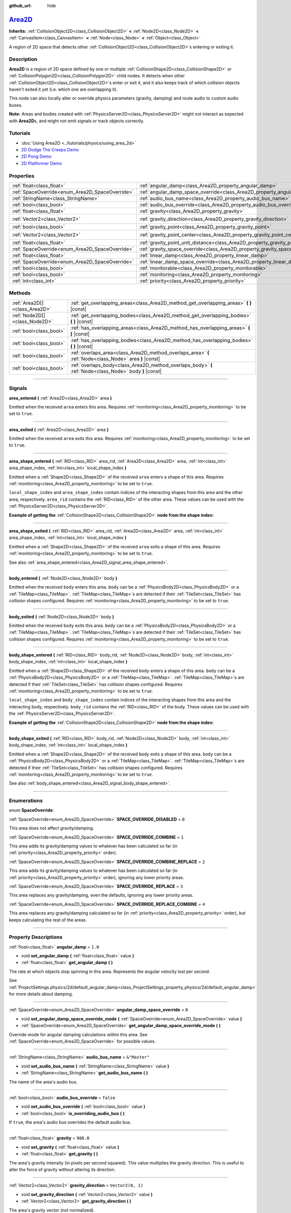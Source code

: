 :github_url: hide

.. DO NOT EDIT THIS FILE!!!
.. Generated automatically from Godot engine sources.
.. Generator: https://github.com/godotengine/godot/tree/master/doc/tools/make_rst.py.
.. XML source: https://github.com/godotengine/godot/tree/master/doc/classes/Area2D.xml.

.. _class_Area2D:

`Area2D <https://github.com/godotengine/godot/blob/master/scene/2d/area_2d.h#L37>`_
===================================================================================

**Inherits:** :ref:`CollisionObject2D<class_CollisionObject2D>` **<** :ref:`Node2D<class_Node2D>` **<** :ref:`CanvasItem<class_CanvasItem>` **<** :ref:`Node<class_Node>` **<** :ref:`Object<class_Object>`

A region of 2D space that detects other :ref:`CollisionObject2D<class_CollisionObject2D>`\ s entering or exiting it.

.. rst-class:: classref-introduction-group

Description
-----------

**Area2D** is a region of 2D space defined by one or multiple :ref:`CollisionShape2D<class_CollisionShape2D>` or :ref:`CollisionPolygon2D<class_CollisionPolygon2D>` child nodes. It detects when other :ref:`CollisionObject2D<class_CollisionObject2D>`\ s enter or exit it, and it also keeps track of which collision objects haven't exited it yet (i.e. which one are overlapping it).

This node can also locally alter or override physics parameters (gravity, damping) and route audio to custom audio buses.

\ **Note:** Areas and bodies created with :ref:`PhysicsServer2D<class_PhysicsServer2D>` might not interact as expected with **Area2D**\ s, and might not emit signals or track objects correctly.

.. rst-class:: classref-introduction-group

Tutorials
---------

- :doc:`Using Area2D <../tutorials/physics/using_area_2d>`

- `2D Dodge The Creeps Demo <https://godotengine.org/asset-library/asset/515>`__

- `2D Pong Demo <https://godotengine.org/asset-library/asset/121>`__

- `2D Platformer Demo <https://godotengine.org/asset-library/asset/120>`__

.. rst-class:: classref-reftable-group

Properties
----------

.. table::
   :widths: auto

   +-------------------------------------------------+---------------------------------------------------------------------------------------+-------------------+
   | :ref:`float<class_float>`                       | :ref:`angular_damp<class_Area2D_property_angular_damp>`                               | ``1.0``           |
   +-------------------------------------------------+---------------------------------------------------------------------------------------+-------------------+
   | :ref:`SpaceOverride<enum_Area2D_SpaceOverride>` | :ref:`angular_damp_space_override<class_Area2D_property_angular_damp_space_override>` | ``0``             |
   +-------------------------------------------------+---------------------------------------------------------------------------------------+-------------------+
   | :ref:`StringName<class_StringName>`             | :ref:`audio_bus_name<class_Area2D_property_audio_bus_name>`                           | ``&"Master"``     |
   +-------------------------------------------------+---------------------------------------------------------------------------------------+-------------------+
   | :ref:`bool<class_bool>`                         | :ref:`audio_bus_override<class_Area2D_property_audio_bus_override>`                   | ``false``         |
   +-------------------------------------------------+---------------------------------------------------------------------------------------+-------------------+
   | :ref:`float<class_float>`                       | :ref:`gravity<class_Area2D_property_gravity>`                                         | ``980.0``         |
   +-------------------------------------------------+---------------------------------------------------------------------------------------+-------------------+
   | :ref:`Vector2<class_Vector2>`                   | :ref:`gravity_direction<class_Area2D_property_gravity_direction>`                     | ``Vector2(0, 1)`` |
   +-------------------------------------------------+---------------------------------------------------------------------------------------+-------------------+
   | :ref:`bool<class_bool>`                         | :ref:`gravity_point<class_Area2D_property_gravity_point>`                             | ``false``         |
   +-------------------------------------------------+---------------------------------------------------------------------------------------+-------------------+
   | :ref:`Vector2<class_Vector2>`                   | :ref:`gravity_point_center<class_Area2D_property_gravity_point_center>`               | ``Vector2(0, 1)`` |
   +-------------------------------------------------+---------------------------------------------------------------------------------------+-------------------+
   | :ref:`float<class_float>`                       | :ref:`gravity_point_unit_distance<class_Area2D_property_gravity_point_unit_distance>` | ``0.0``           |
   +-------------------------------------------------+---------------------------------------------------------------------------------------+-------------------+
   | :ref:`SpaceOverride<enum_Area2D_SpaceOverride>` | :ref:`gravity_space_override<class_Area2D_property_gravity_space_override>`           | ``0``             |
   +-------------------------------------------------+---------------------------------------------------------------------------------------+-------------------+
   | :ref:`float<class_float>`                       | :ref:`linear_damp<class_Area2D_property_linear_damp>`                                 | ``0.1``           |
   +-------------------------------------------------+---------------------------------------------------------------------------------------+-------------------+
   | :ref:`SpaceOverride<enum_Area2D_SpaceOverride>` | :ref:`linear_damp_space_override<class_Area2D_property_linear_damp_space_override>`   | ``0``             |
   +-------------------------------------------------+---------------------------------------------------------------------------------------+-------------------+
   | :ref:`bool<class_bool>`                         | :ref:`monitorable<class_Area2D_property_monitorable>`                                 | ``true``          |
   +-------------------------------------------------+---------------------------------------------------------------------------------------+-------------------+
   | :ref:`bool<class_bool>`                         | :ref:`monitoring<class_Area2D_property_monitoring>`                                   | ``true``          |
   +-------------------------------------------------+---------------------------------------------------------------------------------------+-------------------+
   | :ref:`int<class_int>`                           | :ref:`priority<class_Area2D_property_priority>`                                       | ``0``             |
   +-------------------------------------------------+---------------------------------------------------------------------------------------+-------------------+

.. rst-class:: classref-reftable-group

Methods
-------

.. table::
   :widths: auto

   +-------------------------------+----------------------------------------------------------------------------------------------------------+
   | :ref:`Area2D[]<class_Area2D>` | :ref:`get_overlapping_areas<class_Area2D_method_get_overlapping_areas>` **(** **)** |const|              |
   +-------------------------------+----------------------------------------------------------------------------------------------------------+
   | :ref:`Node2D[]<class_Node2D>` | :ref:`get_overlapping_bodies<class_Area2D_method_get_overlapping_bodies>` **(** **)** |const|            |
   +-------------------------------+----------------------------------------------------------------------------------------------------------+
   | :ref:`bool<class_bool>`       | :ref:`has_overlapping_areas<class_Area2D_method_has_overlapping_areas>` **(** **)** |const|              |
   +-------------------------------+----------------------------------------------------------------------------------------------------------+
   | :ref:`bool<class_bool>`       | :ref:`has_overlapping_bodies<class_Area2D_method_has_overlapping_bodies>` **(** **)** |const|            |
   +-------------------------------+----------------------------------------------------------------------------------------------------------+
   | :ref:`bool<class_bool>`       | :ref:`overlaps_area<class_Area2D_method_overlaps_area>` **(** :ref:`Node<class_Node>` area **)** |const| |
   +-------------------------------+----------------------------------------------------------------------------------------------------------+
   | :ref:`bool<class_bool>`       | :ref:`overlaps_body<class_Area2D_method_overlaps_body>` **(** :ref:`Node<class_Node>` body **)** |const| |
   +-------------------------------+----------------------------------------------------------------------------------------------------------+

.. rst-class:: classref-section-separator

----

.. rst-class:: classref-descriptions-group

Signals
-------

.. _class_Area2D_signal_area_entered:

.. rst-class:: classref-signal

**area_entered** **(** :ref:`Area2D<class_Area2D>` area **)**

Emitted when the received ``area`` enters this area. Requires :ref:`monitoring<class_Area2D_property_monitoring>` to be set to ``true``.

.. rst-class:: classref-item-separator

----

.. _class_Area2D_signal_area_exited:

.. rst-class:: classref-signal

**area_exited** **(** :ref:`Area2D<class_Area2D>` area **)**

Emitted when the received ``area`` exits this area. Requires :ref:`monitoring<class_Area2D_property_monitoring>` to be set to ``true``.

.. rst-class:: classref-item-separator

----

.. _class_Area2D_signal_area_shape_entered:

.. rst-class:: classref-signal

**area_shape_entered** **(** :ref:`RID<class_RID>` area_rid, :ref:`Area2D<class_Area2D>` area, :ref:`int<class_int>` area_shape_index, :ref:`int<class_int>` local_shape_index **)**

Emitted when a :ref:`Shape2D<class_Shape2D>` of the received ``area`` enters a shape of this area. Requires :ref:`monitoring<class_Area2D_property_monitoring>` to be set to ``true``.

\ ``local_shape_index`` and ``area_shape_index`` contain indices of the interacting shapes from this area and the other area, respectively. ``area_rid`` contains the :ref:`RID<class_RID>` of the other area. These values can be used with the :ref:`PhysicsServer2D<class_PhysicsServer2D>`.

\ **Example of getting the** :ref:`CollisionShape2D<class_CollisionShape2D>` **node from the shape index:**\ 


.. tabs::

 .. code-tab:: gdscript

    var other_shape_owner = area.shape_find_owner(area_shape_index)
    var other_shape_node = area.shape_owner_get_owner(other_shape_owner)
    
    var local_shape_owner = shape_find_owner(local_shape_index)
    var local_shape_node = shape_owner_get_owner(local_shape_owner)



.. rst-class:: classref-item-separator

----

.. _class_Area2D_signal_area_shape_exited:

.. rst-class:: classref-signal

**area_shape_exited** **(** :ref:`RID<class_RID>` area_rid, :ref:`Area2D<class_Area2D>` area, :ref:`int<class_int>` area_shape_index, :ref:`int<class_int>` local_shape_index **)**

Emitted when a :ref:`Shape2D<class_Shape2D>` of the received ``area`` exits a shape of this area. Requires :ref:`monitoring<class_Area2D_property_monitoring>` to be set to ``true``.

See also :ref:`area_shape_entered<class_Area2D_signal_area_shape_entered>`.

.. rst-class:: classref-item-separator

----

.. _class_Area2D_signal_body_entered:

.. rst-class:: classref-signal

**body_entered** **(** :ref:`Node2D<class_Node2D>` body **)**

Emitted when the received ``body`` enters this area. ``body`` can be a :ref:`PhysicsBody2D<class_PhysicsBody2D>` or a :ref:`TileMap<class_TileMap>`. :ref:`TileMap<class_TileMap>`\ s are detected if their :ref:`TileSet<class_TileSet>` has collision shapes configured. Requires :ref:`monitoring<class_Area2D_property_monitoring>` to be set to ``true``.

.. rst-class:: classref-item-separator

----

.. _class_Area2D_signal_body_exited:

.. rst-class:: classref-signal

**body_exited** **(** :ref:`Node2D<class_Node2D>` body **)**

Emitted when the received ``body`` exits this area. ``body`` can be a :ref:`PhysicsBody2D<class_PhysicsBody2D>` or a :ref:`TileMap<class_TileMap>`. :ref:`TileMap<class_TileMap>`\ s are detected if their :ref:`TileSet<class_TileSet>` has collision shapes configured. Requires :ref:`monitoring<class_Area2D_property_monitoring>` to be set to ``true``.

.. rst-class:: classref-item-separator

----

.. _class_Area2D_signal_body_shape_entered:

.. rst-class:: classref-signal

**body_shape_entered** **(** :ref:`RID<class_RID>` body_rid, :ref:`Node2D<class_Node2D>` body, :ref:`int<class_int>` body_shape_index, :ref:`int<class_int>` local_shape_index **)**

Emitted when a :ref:`Shape2D<class_Shape2D>` of the received ``body`` enters a shape of this area. ``body`` can be a :ref:`PhysicsBody2D<class_PhysicsBody2D>` or a :ref:`TileMap<class_TileMap>`. :ref:`TileMap<class_TileMap>`\ s are detected if their :ref:`TileSet<class_TileSet>` has collision shapes configured. Requires :ref:`monitoring<class_Area2D_property_monitoring>` to be set to ``true``.

\ ``local_shape_index`` and ``body_shape_index`` contain indices of the interacting shapes from this area and the interacting body, respectively. ``body_rid`` contains the :ref:`RID<class_RID>` of the body. These values can be used with the :ref:`PhysicsServer2D<class_PhysicsServer2D>`.

\ **Example of getting the** :ref:`CollisionShape2D<class_CollisionShape2D>` **node from the shape index:**\ 


.. tabs::

 .. code-tab:: gdscript

    var body_shape_owner = body.shape_find_owner(body_shape_index)
    var body_shape_node = body.shape_owner_get_owner(body_shape_owner)
    
    var local_shape_owner = shape_find_owner(local_shape_index)
    var local_shape_node = shape_owner_get_owner(local_shape_owner)



.. rst-class:: classref-item-separator

----

.. _class_Area2D_signal_body_shape_exited:

.. rst-class:: classref-signal

**body_shape_exited** **(** :ref:`RID<class_RID>` body_rid, :ref:`Node2D<class_Node2D>` body, :ref:`int<class_int>` body_shape_index, :ref:`int<class_int>` local_shape_index **)**

Emitted when a :ref:`Shape2D<class_Shape2D>` of the received ``body`` exits a shape of this area. ``body`` can be a :ref:`PhysicsBody2D<class_PhysicsBody2D>` or a :ref:`TileMap<class_TileMap>`. :ref:`TileMap<class_TileMap>`\ s are detected if their :ref:`TileSet<class_TileSet>` has collision shapes configured. Requires :ref:`monitoring<class_Area2D_property_monitoring>` to be set to ``true``.

See also :ref:`body_shape_entered<class_Area2D_signal_body_shape_entered>`.

.. rst-class:: classref-section-separator

----

.. rst-class:: classref-descriptions-group

Enumerations
------------

.. _enum_Area2D_SpaceOverride:

.. rst-class:: classref-enumeration

enum **SpaceOverride**:

.. _class_Area2D_constant_SPACE_OVERRIDE_DISABLED:

.. rst-class:: classref-enumeration-constant

:ref:`SpaceOverride<enum_Area2D_SpaceOverride>` **SPACE_OVERRIDE_DISABLED** = ``0``

This area does not affect gravity/damping.

.. _class_Area2D_constant_SPACE_OVERRIDE_COMBINE:

.. rst-class:: classref-enumeration-constant

:ref:`SpaceOverride<enum_Area2D_SpaceOverride>` **SPACE_OVERRIDE_COMBINE** = ``1``

This area adds its gravity/damping values to whatever has been calculated so far (in :ref:`priority<class_Area2D_property_priority>` order).

.. _class_Area2D_constant_SPACE_OVERRIDE_COMBINE_REPLACE:

.. rst-class:: classref-enumeration-constant

:ref:`SpaceOverride<enum_Area2D_SpaceOverride>` **SPACE_OVERRIDE_COMBINE_REPLACE** = ``2``

This area adds its gravity/damping values to whatever has been calculated so far (in :ref:`priority<class_Area2D_property_priority>` order), ignoring any lower priority areas.

.. _class_Area2D_constant_SPACE_OVERRIDE_REPLACE:

.. rst-class:: classref-enumeration-constant

:ref:`SpaceOverride<enum_Area2D_SpaceOverride>` **SPACE_OVERRIDE_REPLACE** = ``3``

This area replaces any gravity/damping, even the defaults, ignoring any lower priority areas.

.. _class_Area2D_constant_SPACE_OVERRIDE_REPLACE_COMBINE:

.. rst-class:: classref-enumeration-constant

:ref:`SpaceOverride<enum_Area2D_SpaceOverride>` **SPACE_OVERRIDE_REPLACE_COMBINE** = ``4``

This area replaces any gravity/damping calculated so far (in :ref:`priority<class_Area2D_property_priority>` order), but keeps calculating the rest of the areas.

.. rst-class:: classref-section-separator

----

.. rst-class:: classref-descriptions-group

Property Descriptions
---------------------

.. _class_Area2D_property_angular_damp:

.. rst-class:: classref-property

:ref:`float<class_float>` **angular_damp** = ``1.0``

.. rst-class:: classref-property-setget

- void **set_angular_damp** **(** :ref:`float<class_float>` value **)**
- :ref:`float<class_float>` **get_angular_damp** **(** **)**

The rate at which objects stop spinning in this area. Represents the angular velocity lost per second.

See :ref:`ProjectSettings.physics/2d/default_angular_damp<class_ProjectSettings_property_physics/2d/default_angular_damp>` for more details about damping.

.. rst-class:: classref-item-separator

----

.. _class_Area2D_property_angular_damp_space_override:

.. rst-class:: classref-property

:ref:`SpaceOverride<enum_Area2D_SpaceOverride>` **angular_damp_space_override** = ``0``

.. rst-class:: classref-property-setget

- void **set_angular_damp_space_override_mode** **(** :ref:`SpaceOverride<enum_Area2D_SpaceOverride>` value **)**
- :ref:`SpaceOverride<enum_Area2D_SpaceOverride>` **get_angular_damp_space_override_mode** **(** **)**

Override mode for angular damping calculations within this area. See :ref:`SpaceOverride<enum_Area2D_SpaceOverride>` for possible values.

.. rst-class:: classref-item-separator

----

.. _class_Area2D_property_audio_bus_name:

.. rst-class:: classref-property

:ref:`StringName<class_StringName>` **audio_bus_name** = ``&"Master"``

.. rst-class:: classref-property-setget

- void **set_audio_bus_name** **(** :ref:`StringName<class_StringName>` value **)**
- :ref:`StringName<class_StringName>` **get_audio_bus_name** **(** **)**

The name of the area's audio bus.

.. rst-class:: classref-item-separator

----

.. _class_Area2D_property_audio_bus_override:

.. rst-class:: classref-property

:ref:`bool<class_bool>` **audio_bus_override** = ``false``

.. rst-class:: classref-property-setget

- void **set_audio_bus_override** **(** :ref:`bool<class_bool>` value **)**
- :ref:`bool<class_bool>` **is_overriding_audio_bus** **(** **)**

If ``true``, the area's audio bus overrides the default audio bus.

.. rst-class:: classref-item-separator

----

.. _class_Area2D_property_gravity:

.. rst-class:: classref-property

:ref:`float<class_float>` **gravity** = ``980.0``

.. rst-class:: classref-property-setget

- void **set_gravity** **(** :ref:`float<class_float>` value **)**
- :ref:`float<class_float>` **get_gravity** **(** **)**

The area's gravity intensity (in pixels per second squared). This value multiplies the gravity direction. This is useful to alter the force of gravity without altering its direction.

.. rst-class:: classref-item-separator

----

.. _class_Area2D_property_gravity_direction:

.. rst-class:: classref-property

:ref:`Vector2<class_Vector2>` **gravity_direction** = ``Vector2(0, 1)``

.. rst-class:: classref-property-setget

- void **set_gravity_direction** **(** :ref:`Vector2<class_Vector2>` value **)**
- :ref:`Vector2<class_Vector2>` **get_gravity_direction** **(** **)**

The area's gravity vector (not normalized).

.. rst-class:: classref-item-separator

----

.. _class_Area2D_property_gravity_point:

.. rst-class:: classref-property

:ref:`bool<class_bool>` **gravity_point** = ``false``

.. rst-class:: classref-property-setget

- void **set_gravity_is_point** **(** :ref:`bool<class_bool>` value **)**
- :ref:`bool<class_bool>` **is_gravity_a_point** **(** **)**

If ``true``, gravity is calculated from a point (set via :ref:`gravity_point_center<class_Area2D_property_gravity_point_center>`). See also :ref:`gravity_space_override<class_Area2D_property_gravity_space_override>`.

.. rst-class:: classref-item-separator

----

.. _class_Area2D_property_gravity_point_center:

.. rst-class:: classref-property

:ref:`Vector2<class_Vector2>` **gravity_point_center** = ``Vector2(0, 1)``

.. rst-class:: classref-property-setget

- void **set_gravity_point_center** **(** :ref:`Vector2<class_Vector2>` value **)**
- :ref:`Vector2<class_Vector2>` **get_gravity_point_center** **(** **)**

If gravity is a point (see :ref:`gravity_point<class_Area2D_property_gravity_point>`), this will be the point of attraction.

.. rst-class:: classref-item-separator

----

.. _class_Area2D_property_gravity_point_unit_distance:

.. rst-class:: classref-property

:ref:`float<class_float>` **gravity_point_unit_distance** = ``0.0``

.. rst-class:: classref-property-setget

- void **set_gravity_point_unit_distance** **(** :ref:`float<class_float>` value **)**
- :ref:`float<class_float>` **get_gravity_point_unit_distance** **(** **)**

The distance at which the gravity strength is equal to :ref:`gravity<class_Area2D_property_gravity>`. For example, on a planet 100 pixels in radius with a surface gravity of 4.0 px/s², set the :ref:`gravity<class_Area2D_property_gravity>` to 4.0 and the unit distance to 100.0. The gravity will have falloff according to the inverse square law, so in the example, at 200 pixels from the center the gravity will be 1.0 px/s² (twice the distance, 1/4th the gravity), at 50 pixels it will be 16.0 px/s² (half the distance, 4x the gravity), and so on.

The above is true only when the unit distance is a positive number. When this is set to 0.0, the gravity will be constant regardless of distance.

.. rst-class:: classref-item-separator

----

.. _class_Area2D_property_gravity_space_override:

.. rst-class:: classref-property

:ref:`SpaceOverride<enum_Area2D_SpaceOverride>` **gravity_space_override** = ``0``

.. rst-class:: classref-property-setget

- void **set_gravity_space_override_mode** **(** :ref:`SpaceOverride<enum_Area2D_SpaceOverride>` value **)**
- :ref:`SpaceOverride<enum_Area2D_SpaceOverride>` **get_gravity_space_override_mode** **(** **)**

Override mode for gravity calculations within this area. See :ref:`SpaceOverride<enum_Area2D_SpaceOverride>` for possible values.

.. rst-class:: classref-item-separator

----

.. _class_Area2D_property_linear_damp:

.. rst-class:: classref-property

:ref:`float<class_float>` **linear_damp** = ``0.1``

.. rst-class:: classref-property-setget

- void **set_linear_damp** **(** :ref:`float<class_float>` value **)**
- :ref:`float<class_float>` **get_linear_damp** **(** **)**

The rate at which objects stop moving in this area. Represents the linear velocity lost per second.

See :ref:`ProjectSettings.physics/2d/default_linear_damp<class_ProjectSettings_property_physics/2d/default_linear_damp>` for more details about damping.

.. rst-class:: classref-item-separator

----

.. _class_Area2D_property_linear_damp_space_override:

.. rst-class:: classref-property

:ref:`SpaceOverride<enum_Area2D_SpaceOverride>` **linear_damp_space_override** = ``0``

.. rst-class:: classref-property-setget

- void **set_linear_damp_space_override_mode** **(** :ref:`SpaceOverride<enum_Area2D_SpaceOverride>` value **)**
- :ref:`SpaceOverride<enum_Area2D_SpaceOverride>` **get_linear_damp_space_override_mode** **(** **)**

Override mode for linear damping calculations within this area. See :ref:`SpaceOverride<enum_Area2D_SpaceOverride>` for possible values.

.. rst-class:: classref-item-separator

----

.. _class_Area2D_property_monitorable:

.. rst-class:: classref-property

:ref:`bool<class_bool>` **monitorable** = ``true``

.. rst-class:: classref-property-setget

- void **set_monitorable** **(** :ref:`bool<class_bool>` value **)**
- :ref:`bool<class_bool>` **is_monitorable** **(** **)**

If ``true``, other monitoring areas can detect this area.

.. rst-class:: classref-item-separator

----

.. _class_Area2D_property_monitoring:

.. rst-class:: classref-property

:ref:`bool<class_bool>` **monitoring** = ``true``

.. rst-class:: classref-property-setget

- void **set_monitoring** **(** :ref:`bool<class_bool>` value **)**
- :ref:`bool<class_bool>` **is_monitoring** **(** **)**

If ``true``, the area detects bodies or areas entering and exiting it.

.. rst-class:: classref-item-separator

----

.. _class_Area2D_property_priority:

.. rst-class:: classref-property

:ref:`int<class_int>` **priority** = ``0``

.. rst-class:: classref-property-setget

- void **set_priority** **(** :ref:`int<class_int>` value **)**
- :ref:`int<class_int>` **get_priority** **(** **)**

The area's priority. Higher priority areas are processed first. The :ref:`World2D<class_World2D>`'s physics is always processed last, after all areas.

.. rst-class:: classref-section-separator

----

.. rst-class:: classref-descriptions-group

Method Descriptions
-------------------

.. _class_Area2D_method_get_overlapping_areas:

.. rst-class:: classref-method

:ref:`Area2D[]<class_Area2D>` **get_overlapping_areas** **(** **)** |const|

Returns a list of intersecting **Area2D**\ s. The overlapping area's :ref:`CollisionObject2D.collision_layer<class_CollisionObject2D_property_collision_layer>` must be part of this area's :ref:`CollisionObject2D.collision_mask<class_CollisionObject2D_property_collision_mask>` in order to be detected.

For performance reasons (collisions are all processed at the same time) this list is modified once during the physics step, not immediately after objects are moved. Consider using signals instead.

.. rst-class:: classref-item-separator

----

.. _class_Area2D_method_get_overlapping_bodies:

.. rst-class:: classref-method

:ref:`Node2D[]<class_Node2D>` **get_overlapping_bodies** **(** **)** |const|

Returns a list of intersecting :ref:`PhysicsBody2D<class_PhysicsBody2D>`\ s and :ref:`TileMap<class_TileMap>`\ s. The overlapping body's :ref:`CollisionObject2D.collision_layer<class_CollisionObject2D_property_collision_layer>` must be part of this area's :ref:`CollisionObject2D.collision_mask<class_CollisionObject2D_property_collision_mask>` in order to be detected.

For performance reasons (collisions are all processed at the same time) this list is modified once during the physics step, not immediately after objects are moved. Consider using signals instead.

.. rst-class:: classref-item-separator

----

.. _class_Area2D_method_has_overlapping_areas:

.. rst-class:: classref-method

:ref:`bool<class_bool>` **has_overlapping_areas** **(** **)** |const|

Returns ``true`` if intersecting any **Area2D**\ s, otherwise returns ``false``. The overlapping area's :ref:`CollisionObject2D.collision_layer<class_CollisionObject2D_property_collision_layer>` must be part of this area's :ref:`CollisionObject2D.collision_mask<class_CollisionObject2D_property_collision_mask>` in order to be detected.

For performance reasons (collisions are all processed at the same time) the list of overlapping areas is modified once during the physics step, not immediately after objects are moved. Consider using signals instead.

.. rst-class:: classref-item-separator

----

.. _class_Area2D_method_has_overlapping_bodies:

.. rst-class:: classref-method

:ref:`bool<class_bool>` **has_overlapping_bodies** **(** **)** |const|

Returns ``true`` if intersecting any :ref:`PhysicsBody2D<class_PhysicsBody2D>`\ s or :ref:`TileMap<class_TileMap>`\ s, otherwise returns ``false``. The overlapping body's :ref:`CollisionObject2D.collision_layer<class_CollisionObject2D_property_collision_layer>` must be part of this area's :ref:`CollisionObject2D.collision_mask<class_CollisionObject2D_property_collision_mask>` in order to be detected.

For performance reasons (collisions are all processed at the same time) the list of overlapping bodies is modified once during the physics step, not immediately after objects are moved. Consider using signals instead.

.. rst-class:: classref-item-separator

----

.. _class_Area2D_method_overlaps_area:

.. rst-class:: classref-method

:ref:`bool<class_bool>` **overlaps_area** **(** :ref:`Node<class_Node>` area **)** |const|

Returns ``true`` if the given **Area2D** intersects or overlaps this **Area2D**, ``false`` otherwise.

\ **Note:** The result of this test is not immediate after moving objects. For performance, the list of overlaps is updated once per frame and before the physics step. Consider using signals instead.

.. rst-class:: classref-item-separator

----

.. _class_Area2D_method_overlaps_body:

.. rst-class:: classref-method

:ref:`bool<class_bool>` **overlaps_body** **(** :ref:`Node<class_Node>` body **)** |const|

Returns ``true`` if the given physics body intersects or overlaps this **Area2D**, ``false`` otherwise.

\ **Note:** The result of this test is not immediate after moving objects. For performance, list of overlaps is updated once per frame and before the physics step. Consider using signals instead.

The ``body`` argument can either be a :ref:`PhysicsBody2D<class_PhysicsBody2D>` or a :ref:`TileMap<class_TileMap>` instance. While TileMaps are not physics bodies themselves, they register their tiles with collision shapes as a virtual physics body.

.. |virtual| replace:: :abbr:`virtual (This method should typically be overridden by the user to have any effect.)`
.. |const| replace:: :abbr:`const (This method has no side effects. It doesn't modify any of the instance's member variables.)`
.. |vararg| replace:: :abbr:`vararg (This method accepts any number of arguments after the ones described here.)`
.. |constructor| replace:: :abbr:`constructor (This method is used to construct a type.)`
.. |static| replace:: :abbr:`static (This method doesn't need an instance to be called, so it can be called directly using the class name.)`
.. |operator| replace:: :abbr:`operator (This method describes a valid operator to use with this type as left-hand operand.)`
.. |bitfield| replace:: :abbr:`BitField (This value is an integer composed as a bitmask of the following flags.)`

